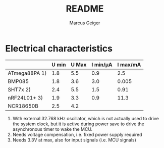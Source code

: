 #+TITLE: README
#+AUTHOR: Marcus Geiger


* Electrical characteristics

|               | U min | U Max | I min/µA | I max/mA |
|---------------+-------+-------+----------+----------|
| ATmega88PA 1) |   1.8 |   5.5 |      0.9 |      2.5 |
| BMP085        |   1.8 |   3.6 |      3.0 |    0.005 |
| SHT7x   2)    |   2.4 |   5.5 |      1.5 |     0.91 |
| nRF24L01+ 3)  |   1.9 |   3.3 |      0.9 |     11.3 |
| NCR18650B     |   2.5 |   4.2 |          |          |

1) With external 32.768 kHz oscillator, which is not actually used
   to drive the system clock, but it is active during power save to
   drive the asynchronous timer to wake the MCU.
2) Needs voltage compensation, i.e. fixed power supply required
3) Needs 3.3V at max, also for input signals (i.e. MCU signals)




